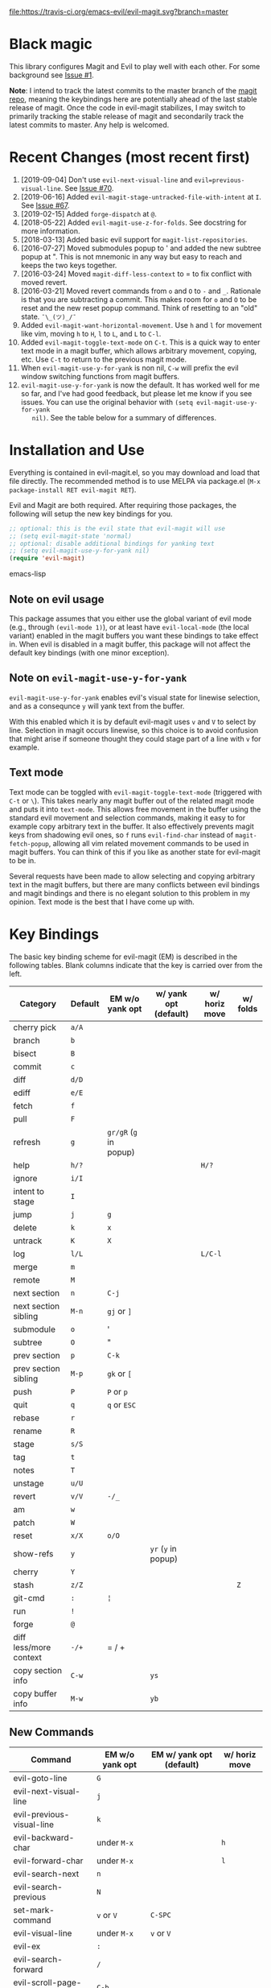 [[https://travis-ci.org/emacs-evil/evil-magit][file:https://travis-ci.org/emacs-evil/evil-magit.svg?branch=master]] [[http://melpa.org/#/evil-magit][file:http://melpa.org/packages/evil-magit-badge.svg]] [[http://stable.melpa.org/#/evil-magit][file:http://stable.melpa.org/packages/evil-magit-badge.svg]]

* Black magic

This library configures Magit and Evil to play well with each other. For some
background see [[https://github.com/justbur/evil-magit/issues/1][Issue #1]].

*Note*: I intend to track the latest commits to the master branch of the [[https://github.com/magit/magit][magit
repo]], meaning the keybindings here are potentially ahead of the last stable
release of magit. Once the code in evil-magit stabilizes, I may switch to
primarily tracking the stable release of magit and secondarily track the latest
commits to master. Any help is welcomed.

* Recent Changes (most recent first)

  1. [2019-09-04] Don't use =evil-next-visual-line= and
     =evil=previous-visual-line=. See [[https://github.com/emacs-evil/evil-magit/issues/70][Issue #70]].
  1. [2019-06-16] Added =evil-magit-stage-untracked-file-with-intent= at
     =I=. See [[https://github.com/emacs-evil/evil-magit/issues/67][Issue #67]].
  2. [2019-02-15] Added =forge-dispatch= at =@=.
  3. [2018-05-22] Added =evil-magit-use-z-for-folds=. See docstring for more
     information.
  4. [2018-03-13] Added basic evil support for =magit-list-repositories=.
  5. [2016-07-27] Moved submodules popup to ' and added the new subtree popup at
     ". This is not mnemonic in any way but easy to reach and keeps the two keys
     together.
  6. [2016-03-24] Moved =magit-diff-less-context= to = to fix conflict with
     moved revert.
  7. [2016-03-21] Moved revert commands from =o= and =O= to =-= and
     =_=. Rationale is that you are subtracting a commit. This makes room for
     =o= and =O= to be reset and the new reset popup command. Think of resetting
     to an "old" state. =¯\_(ツ)_/¯=
  8. Added =evil-magit-want-horizontal-movement=. Use =h= and =l= for movement
     like vim, moving =h= to =H=, =l= to =L=, and =L= to =C-l=.
  9. Added =evil-magit-toggle-text-mode= on =C-t=. This is a quick way to enter
     text mode in a magit buffer, which allows arbitrary movement, copying, etc.
     Use =C-t= to return to the previous magit mode.
  10. When =evil-magit-use-y-for-yank= is non nil, =C-w= will prefix the evil
      window switching functions from magit buffers.
  11. =evil-magit-use-y-for-yank= is now the default. It has worked well for me so
      far, and I've had good feedback, but please let me know if you see issues.
      You can use the original behavior with =(setq evil-magit-use-y-for-yank
      nil)=. See the table below for a summary of differences.


* Installation and Use

Everything is contained in evil-magit.el, so you may download and load that file
directly. The recommended method is to use MELPA via package.el (=M-x
package-install RET evil-magit RET=).

Evil and Magit are both required. After requiring those packages, the following
will setup the new key bindings for you.

#+BEGIN_SRC emacs-lisp
;; optional: this is the evil state that evil-magit will use
;; (setq evil-magit-state 'normal)
;; optional: disable additional bindings for yanking text
;; (setq evil-magit-use-y-for-yank nil)
(require 'evil-magit)
#+END_SRC emacs-lisp

** Note on evil usage

This package assumes that you either use the global variant of evil mode (e.g.,
through =(evil-mode 1)=), or at least have =evil-local-mode= (the local variant)
enabled in the magit buffers you want these bindings to take effect in. When
evil is disabled in a magit buffer, this package will not affect the default key
bindings (with one minor exception).

** Note on =evil-magit-use-y-for-yank=

=evil-magit-use-y-for-yank= enables evil's visual state for linewise selection,
and as a consequnce =y= will yank text from the buffer.

With this enabled which it is by default evil-magit uses =v= and =V= to select
by line. Selection in magit occurs linewise, so this choice is to avoid
confusion that might arise if someone thought they could stage part of a line
with =v= for example.

** Text mode

Text mode can be toggled with =evil-magit-toggle-text-mode= (triggered with
=C-t= or =\=). This takes nearly any magit buffer out of the related magit mode
and puts it into =text-mode=. This allows free movement in the buffer using the
standard evil movement and selection commands, making it easy to for example
copy arbitrary text in the buffer. It also effectively prevents magit keys from
shadowing evil ones, so =f= runs =evil-find-char= instead of
=magit-fetch-popup=, allowing all vim related movement commands to be used in
magit buffers. You can think of this if you like as another state for evil-magit
to be in.

Several requests have been made to allow selecting and copying arbitrary text in
the magit buffers, but there are many conflicts between evil bindings and magit
bindings and there is no elegant solution to this problem in my opinion. Text
mode is the best that I have come up with.

* Key Bindings

The basic key binding scheme for evil-magit (EM) is described in the following
tables. Blank columns indicate that the key is carried over from the left.

   | Category               | Default | EM w/o yank opt        | w/ yank opt (default) | w/ horiz move | w/ folds |
   |------------------------+---------+------------------------+-----------------------+---------------+----------|
   | cherry pick            | =a/A=   |                        |                       |               |          |
   | branch                 | =b=     |                        |                       |               |          |
   | bisect                 | =B=     |                        |                       |               |          |
   | commit                 | =c=     |                        |                       |               |          |
   | diff                   | =d/D=   |                        |                       |               |          |
   | ediff                  | =e/E=   |                        |                       |               |          |
   | fetch                  | =f=     |                        |                       |               |          |
   | pull                   | =F=     |                        |                       |               |          |
   | refresh                | =g=     | =gr/gR= (=g= in popup) |                       |               |          |
   | help                   | =h/?=   |                        |                       | =H/?=         |          |
   | ignore                 | =i/I=   |                        |                       |               |          |
   | intent to stage        | =I=     |                        |                       |               |          |
   | jump                   | =j=     | =g=                    |                       |               |          |
   | delete                 | =k=     | =x=                    |                       |               |          |
   | untrack                | =K=     | =X=                    |                       |               |          |
   | log                    | =l/L=   |                        |                       | =L/C-l=       |          |
   | merge                  | =m=     |                        |                       |               |          |
   | remote                 | =M=     |                        |                       |               |          |
   | next section           | =n=     | =C-j=                  |                       |               |          |
   | next section sibling   | =M-n=   | =gj= or =]=            |                       |               |          |
   | submodule              | =o=     | '                      |                       |               |          |
   | subtree                | =O=     | "                      |                       |               |          |
   | prev section           | =p=     | =C-k=                  |                       |               |          |
   | prev section sibling   | =M-p=   | =gk= or =[=            |                       |               |          |
   | push                   | =P=     | =P= or =p=             |                       |               |          |
   | quit                   | =q=     | =q= or =ESC=           |                       |               |          |
   | rebase                 | =r=     |                        |                       |               |          |
   | rename                 | =R=     |                        |                       |               |          |
   | stage                  | =s/S=   |                        |                       |               |          |
   | tag                    | =t=     |                        |                       |               |          |
   | notes                  | =T=     |                        |                       |               |          |
   | unstage                | =u/U=   |                        |                       |               |          |
   | revert                 | =v/V=   | =-/_=                  |                       |               |          |
   | am                     | =w=     |                        |                       |               |          |
   | patch                  | =W=     |                        |                       |               |          |
   | reset                  | =x/X=   | =o/O=                  |                       |               |          |
   | show-refs              | =y=     |                        | =yr= (=y= in popup)   |               |          |
   | cherry                 | =Y=     |                        |                       |               |          |
   | stash                  | =z/Z=   |                        |                       |               | =Z=      |
   | git-cmd                | =:=     | =¦=                    |                       |               |          |
   | run                    | =!=     |                        |                       |               |          |
   | forge                  | =@=     |                        |                       |               |          |
   | diff less/more context | =-/+=   | = / +                  |                       |               |          |
   | copy section info      | =C-w=   |                        | =ys=                  |               |          |
   | copy buffer info       | =M-w=   |                        | =yb=                  |               |          |

** New Commands

   | Command                     | EM w/o yank opt          | EM w/ yank opt (default) | w/ horiz move |
   |-----------------------------+--------------------------+--------------------------+---------------|
   | evil-goto-line              | =G=                      |                          |               |
   | evil-next-visual-line       | =j=                      |                          |               |
   | evil-previous-visual-line   | =k=                      |                          |               |
   | evil-backward-char          | under =M-x=              |                          | =h=           |
   | evil-forward-char           | under =M-x=              |                          | =l=           |
   | evil-search-next            | =n=                      |                          |               |
   | evil-search-previous        | =N=                      |                          |               |
   | set-mark-command            | =v= or =V=               | =C-SPC=                  |               |
   | evil-visual-line            | under =M-x=              | =v= or =V=               |               |
   | evil-ex                     | =:=                      |                          |               |
   | evil-search-forward         | =/=                      |                          |               |
   | evil-scroll-page-up         | =C-b=                    |                          |               |
   | evil-scroll-down            | =C-d=                    |                          |               |
   | evil-scroll-page-down       | =C-f=                    |                          |               |
   | evil-scroll-up              | =C-u= (if =C-u= scrolls) |                          |               |
   | evil-emacs-state            | =C-z=                    |                          |               |
   | evil-yank-line              | under =M-x=              | =yy=                     |               |
   | evil-window-map             | under =M-x=              | =C-w=                    |               |
   | evil-magit-toggle-text-mode | =C-t/\=                  |                          |               |


Any other bindings are meant to be consistent with these.

Use =evil-magit-revert= to revert changes made by evil-magit to the default
evil+magit behavior.

** To add other common evil commands

Some may want =?= to search backward instead of launching the popup which is
also bound to =h=. To get this behavior, add the following line after =(require
'evil-magit)= in your configuration.

#+BEGIN_SRC emacs-lisp
(evil-define-key evil-magit-state magit-mode-map "?" 'evil-search-backward)
#+END_SRC

Most (but not all) magit bindings are in =magit-mode-map=, so other commands can
be bound in this way too.

** To remove commands

Typically, to prevent evil-magit from overriding the default behavior with evil
and magit loaded, you should bind the respective key to =nil= after loading
evil-magit. For example, to make =escape= behave as default

#+BEGIN_SRC emacs-lisp
(evil-define-key* evil-magit-state magit-mode-map [escape] nil)
#+END_SRC

* Known Conflicts

These are the third-party packages that conflict with these bindings and will
probably need to be disabled in magit buffers for evil-magit to work properly.

 1. [[https://github.com/hlissner/evil-snipe][evil-snipe]]
 2. [[https://github.com/syl20bnr/evil-escape][evil-escape]] with [[https://github.com/justbur/evil-magit/issues/4][certain escape sequences]]

* Disclaimer

Given the complexity of magit key bindings combined with the complexity of git
itself, it is possible that there are some rough edges where the current binding
is not the expected one in a buffer. It will be very helpful for you to report
any such instances.
